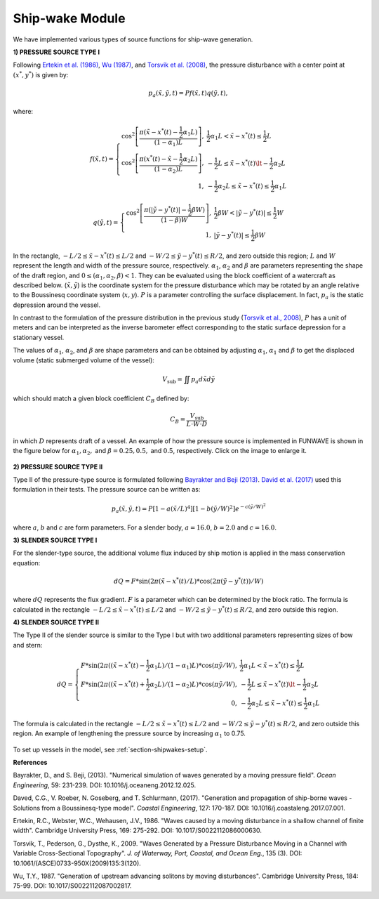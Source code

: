 .. _theory_shipwakes:

Ship-wake Module 
****************

We have implemented various types of source functions for ship-wave generation. 
 

**1) PRESSURE SOURCE TYPE I**


Following `Ertekin et al. (1986) <https://doi.org/10.1017/S0022112086000630>`_, `Wu (1987) <https://doi.org/10.1017/S0022112087002817>`_, and `Torsvik et al. (2008) <https://doi.org/10.1061/(ASCE)0733-950X(2009)135:3(120)>`_, the pressure disturbance with a center point at :math:`(x^*, y^*)` is given by:

.. math:: p_a(\tilde{x},\tilde{y},t) = P f(\tilde{x},t) q(\tilde{y},t),

where:

.. math:: f(\tilde{x},t) = \left \{ \begin{array}{rl} \cos^2\left [\frac{\pi(\tilde{x}-x^*(t)-\frac{1}{2}\alpha_1 L)}{(1-\alpha_1) L} \right ], & \frac{1}{2}\alpha_1 L < \tilde{x} - x^*(t) \le \frac{1}{2}L \\ \cos^2\left [\frac{\pi(x^*(t)-\tilde{x}-\frac{1}{2}\alpha_2 L)}{(1-\alpha_2) L} \right ], & -\frac{1}{2}L \le \tilde{x}-x^*(t) \lt -\frac{1}{2}\alpha_2 L \\1, &  - \frac{1}{2}\alpha_2 L \le \tilde{x} - x^*(t) \le \frac{1}{2}\alpha_1 L \end{array} \right.

.. math:: q(\tilde{y},t) = \left \{ \begin{array}{rl} \cos^2 \left [\frac{\pi(|\tilde{y}-y^*(t)|-\frac{1}{2}\beta W)}{(1-\beta) W} \right ], & \frac{1}{2}\beta W < |\tilde{y} - y^*(t)| \le \frac{1}{2}W \\ 1, &  |\tilde{y} - y^*(t)| \le \frac{1}{2}\beta W \end{array} \right.

In the rectangle, :math:`- L/2 \le \tilde{x} - x^*(t) \le L/2`  and  :math:`- W/2 \le \tilde{y} - y^*(t) \le R/2`, and zero outside this region; :math:`L` and :math:`W` represent the length and width of the pressure source, respectively. :math:`\alpha_1`, :math:`\alpha_2` and :math:`\beta` are parameters representing the shape of the draft region, and :math:`0\le(\alpha_1, \alpha_2, \beta)<1`. They can be evaluated using the block coefficient of a watercraft as described below. (:math:`\tilde{x}, \tilde{y}`) is the coordinate system for the pressure disturbance which may be rotated by an angle relative to the Boussinesq coordinate system (:math:`x,y`). :math:`P` is a parameter controlling the surface displacement. In fact, :math:`p_a` is the static depression around the vessel.  

In contrast to the formulation of the pressure distribution in the previous study (`Torsvik et al., 2008 <https://doi.org/10.1061/(ASCE)0733-950X(2009)135:3(120)>`_),  :math:`P` has a unit of meters and can be interpreted as the inverse barometer effect corresponding to the static surface depression for a stationary vessel. 

The values of :math:`\alpha_1`, :math:`\alpha_2`, and :math:`\beta` are shape parameters and can be obtained by adjusting :math:`\alpha_1`, :math:`\alpha_1` and :math:`\beta` to get the displaced volume (static submerged volume of the vessel):

.. math:: V_{\mbox{sub}} = \iint p_a d\tilde{x} d\tilde{y}

which should match a given block coefficient :math:`C_B` defined by:

.. math:: C_B = \frac{V_{\mbox{sub}} }{L \cdot W \cdot D}

in which :math:`D` represents draft of a vessel. An example of how the pressure source is implemented in FUNWAVE is shown in the figure below for :math:`\alpha_1, \alpha_2,` and :math:`\beta = 0.25, 0.5,` and :math:`0.5`, respectively. Click on the image to enlarge it.

.. figure:: images/modules/pressure_source_001.png
        :width: 800px
        :align: center
        :alt: alternate text
    

**2) PRESSURE SOURCE TYPE II**

Type II of the pressure-type source is formulated following `Bayrakter and Beji (2013) <https://doi.org/10.1016/j.oceaneng.2012.12.025>`_. `David et al. (2017) <https://doi.org/10.1016/j.coastaleng.2017.07.001>`_ used this formulation in their tests. The pressure source can be written as:

.. math:: p_a(\tilde{x},\tilde{y},t) = P \left[1-a(\tilde{x}/L)^4  \right] \left[1-b(\tilde{y}/W)^2  \right] e^{-c(\tilde{y}/W)^2}

where :math:`a`, :math:`b` and :math:`c` are form parameters. For a slender body, :math:`a=16.0`, :math:`b=2.0` and :math:`c=16.0`.  

**3) SLENDER SOURCE TYPE I**

For the slender-type source, the additional volume flux induced by ship motion is applied in the mass conservation equation:

.. math:: dQ = F * \sin (2\pi (\tilde{x}-x^*(t)/L) * \cos (2\pi (\tilde{y}-y^*(t))/W)

where :math:`dQ` represents the flux gradient. :math:`F` is a parameter which can be determined by the block ratio. The formula is calculated in the rectangle :math:`- L/2 \le \tilde{x} - x^*(t) \le L/2`  and  :math:`- W/2 \le \tilde{y} - y^*(t) \le R/2`, and zero outside this region.

**4) SLENDER SOURCE TYPE II**

The Type II of the slender source is similar to the Type I but with two additional parameters representing sizes of bow and stern:
 
.. math:: dQ = \left \{ \begin{array}{rl} F * \sin (2\pi ((\tilde{x}-x^*(t)-\frac{1}{2}\alpha_1 L)/(1-\alpha_1)L) * \cos (\pi \tilde{y}/W), &  \frac{1}{2}\alpha_1 L < \tilde{x} - x^*(t) \le \frac{1}{2}L \\ F * \sin (2\pi ((\tilde{x}-x^*(t)+\frac{1}{2}\alpha_2 L)/(1-\alpha_2)L) * \cos (\pi \tilde{y}/W), &  -\frac{1}{2}L \le \tilde{x}-x^*(t) \lt -\frac{1}{2}\alpha_2 L \\ 0, & - \frac{1}{2}\alpha_2 L \le \tilde{x} - x^*(t) \le \frac{1}{2}\alpha_1 L \end{array} \right.

The formula is calculated in the rectangle :math:`- L/2 \le \tilde{x} - x^*(t) \le L/2`  and  :math:`- W/2 \le \tilde{y} - y^*(t) \le R/2`, and zero outside this region. An example of lengthening the pressure source by increasing :math:`\alpha_1` to 0.75.

.. figure:: images/modules/pressure_source_004.png
      :width: 800px
      :align: center
      :alt: alternate text 



To set up vessels in the model, see :ref:`section-shipwakes-setup`.


**References**

Bayrakter, D., and S. Beji, (2013). "Numerical simulation of waves generated by a moving pressure field". *Ocean Engineering*, 59: 231-239. DOI: 10.1016/j.oceaneng.2012.12.025.

Daved, C.G., V. Roeber, N. Goseberg, and T. Schlurmann, (2017). "Generation and propagation of ship-borne waves - Solutions from a Boussinesq-type model". *Coastal Engineering*, 127: 170-187. DOI: 10.1016/j.coastaleng.2017.07.001.

Ertekin, R.C., Webster, W.C., Wehausen, J.V., 1986. "Waves caused by a moving disturbance in a shallow channel of finite width". Cambridge University Press, 169: 275-292. DOI: 10.1017/S0022112086000630.

Torsvik, T., Pederson, G., Dysthe, K., 2009. "Waves Generated by a Pressure Disturbance Moving in a Channel with Variable Cross-Sectional Topography". *J. of Waterway, Port, Coastal, and Ocean Eng.*, 135 (3). DOI: 10.1061/(ASCE)0733-950X(2009)135:3(120).

Wu, T.Y., 1987. "Generation of upstream advancing solitons by moving disturbances". Cambridge University Press, 184: 75-99. DOI: 10.1017/S0022112087002817.

